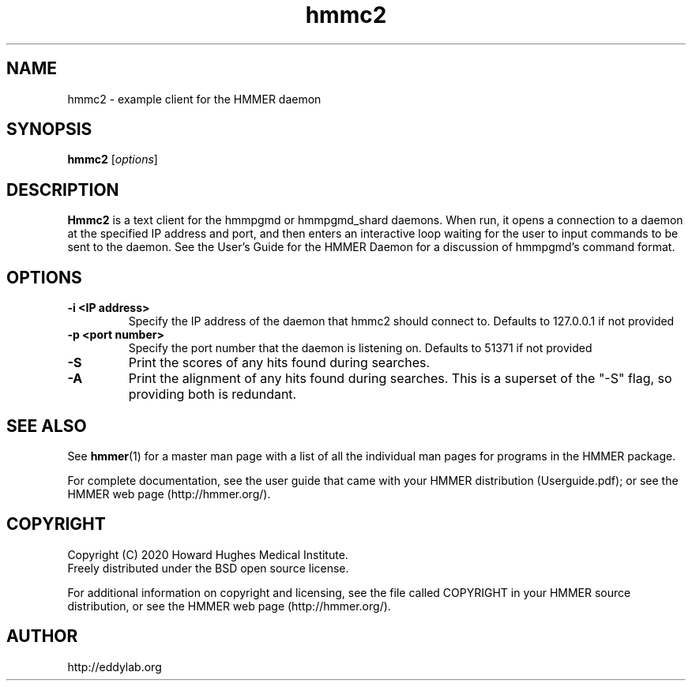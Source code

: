 .TH "hmmc2" 1 "Jul 2020" "HMMER 3.3.1" "HMMER Manual"

.SH NAME
hmmc2 \- example client for the HMMER daemon


.SH SYNOPSIS
.B hmmc2
[\fIoptions\fR]


.SH DESCRIPTION

.PP
.B Hmmc2
is a text client for the hmmpgmd or hmmpgmd_shard daemons.  When run, it opens a connection to a daemon at the specified
IP address and port, and then enters an interactive loop waiting for the user to input commands to be sent to the daemon.
See the User's Guide for the HMMER Daemon for a discussion of hmmpgmd's command format.
 

.SH OPTIONS

.TP
.B \-i <IP address>
Specify the IP address of the daemon that hmmc2 should connect to.  Defaults to 127.0.0.1 if not provided


.TP
.B \-p <port number>
Specify the port number that the daemon is listening on.  Defaults to 51371 if not provided


.TP
.B \-S
Print the scores of any hits found during searches.


.TP
.B \-A
Print the alignment of any hits found during searches.  This is a superset of the "-S" flag, so providing both is redundant.



.SH SEE ALSO 

See 
.BR hmmer (1)
for a master man page with a list of all the individual man pages
for programs in the HMMER package.

.PP
For complete documentation, see the user guide that came with your
HMMER distribution (Userguide.pdf); or see the HMMER web page
(http://hmmer.org/).



.SH COPYRIGHT

.nf
Copyright (C) 2020 Howard Hughes Medical Institute.
Freely distributed under the BSD open source license.
.fi

For additional information on copyright and licensing, see the file
called COPYRIGHT in your HMMER source distribution, or see the HMMER
web page 
(http://hmmer.org/).


.SH AUTHOR

.nf
http://eddylab.org
.fi



